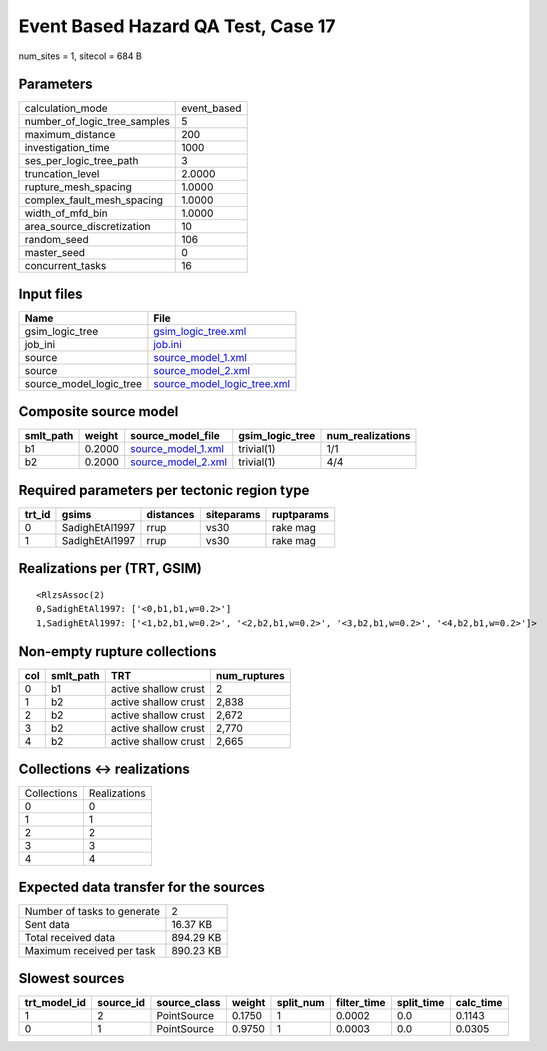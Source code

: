 Event Based Hazard QA Test, Case 17
===================================

num_sites = 1, sitecol = 684 B

Parameters
----------
============================ ===========
calculation_mode             event_based
number_of_logic_tree_samples 5          
maximum_distance             200        
investigation_time           1000       
ses_per_logic_tree_path      3          
truncation_level             2.0000     
rupture_mesh_spacing         1.0000     
complex_fault_mesh_spacing   1.0000     
width_of_mfd_bin             1.0000     
area_source_discretization   10         
random_seed                  106        
master_seed                  0          
concurrent_tasks             16         
============================ ===========

Input files
-----------
======================= ============================================================
Name                    File                                                        
======================= ============================================================
gsim_logic_tree         `gsim_logic_tree.xml <gsim_logic_tree.xml>`_                
job_ini                 `job.ini <job.ini>`_                                        
source                  `source_model_1.xml <source_model_1.xml>`_                  
source                  `source_model_2.xml <source_model_2.xml>`_                  
source_model_logic_tree `source_model_logic_tree.xml <source_model_logic_tree.xml>`_
======================= ============================================================

Composite source model
----------------------
========= ====== ========================================== =============== ================
smlt_path weight source_model_file                          gsim_logic_tree num_realizations
========= ====== ========================================== =============== ================
b1        0.2000 `source_model_1.xml <source_model_1.xml>`_ trivial(1)      1/1             
b2        0.2000 `source_model_2.xml <source_model_2.xml>`_ trivial(1)      4/4             
========= ====== ========================================== =============== ================

Required parameters per tectonic region type
--------------------------------------------
====== ============== ========= ========== ==========
trt_id gsims          distances siteparams ruptparams
====== ============== ========= ========== ==========
0      SadighEtAl1997 rrup      vs30       rake mag  
1      SadighEtAl1997 rrup      vs30       rake mag  
====== ============== ========= ========== ==========

Realizations per (TRT, GSIM)
----------------------------

::

  <RlzsAssoc(2)
  0,SadighEtAl1997: ['<0,b1,b1,w=0.2>']
  1,SadighEtAl1997: ['<1,b2,b1,w=0.2>', '<2,b2,b1,w=0.2>', '<3,b2,b1,w=0.2>', '<4,b2,b1,w=0.2>']>

Non-empty rupture collections
-----------------------------
=== ========= ==================== ============
col smlt_path TRT                  num_ruptures
=== ========= ==================== ============
0   b1        active shallow crust 2           
1   b2        active shallow crust 2,838       
2   b2        active shallow crust 2,672       
3   b2        active shallow crust 2,770       
4   b2        active shallow crust 2,665       
=== ========= ==================== ============

Collections <-> realizations
----------------------------
=========== ============
Collections Realizations
0           0           
1           1           
2           2           
3           3           
4           4           
=========== ============

Expected data transfer for the sources
--------------------------------------
=========================== =========
Number of tasks to generate 2        
Sent data                   16.37 KB 
Total received data         894.29 KB
Maximum received per task   890.23 KB
=========================== =========

Slowest sources
---------------
============ ========= ============ ====== ========= =========== ========== =========
trt_model_id source_id source_class weight split_num filter_time split_time calc_time
============ ========= ============ ====== ========= =========== ========== =========
1            2         PointSource  0.1750 1         0.0002      0.0        0.1143   
0            1         PointSource  0.9750 1         0.0003      0.0        0.0305   
============ ========= ============ ====== ========= =========== ========== =========
